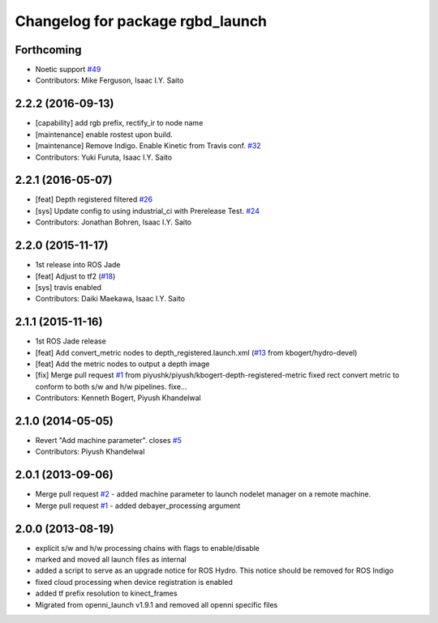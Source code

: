 ^^^^^^^^^^^^^^^^^^^^^^^^^^^^^^^^^
Changelog for package rgbd_launch
^^^^^^^^^^^^^^^^^^^^^^^^^^^^^^^^^

Forthcoming
-----------
* Noetic support `#49 <https://github.com/ros-drivers/rgbd_launch/issues/49>`_
* Contributors: Mike Ferguson, Isaac I.Y. Saito

2.2.2 (2016-09-13)
------------------
* [capability] add rgb prefix, rectify_ir to node name
* [maintenance] enable rostest upon build.
* [maintenance] Remove Indigo. Enable Kinetic from Travis conf. `#32 <https://github.com/ros-drivers/rgbd_launch/issues/32>`_
* Contributors: Yuki Furuta, Isaac I.Y. Saito

2.2.1 (2016-05-07)
------------------
* [feat] Depth registered filtered `#26 <https://github.com/ros-drivers/rgbd_launch/issues/26>`_
* [sys] Update config to using industrial_ci with Prerelease Test. `#24 <https://github.com/ros-drivers/rgbd_launch/issues/24>`_
* Contributors: Jonathan Bohren, Isaac I.Y. Saito

2.2.0 (2015-11-17)
------------------
* 1st release into ROS Jade
* [feat] Adjust to tf2 (`#18 <https://github.com/ros-drivers/rgbd_launch/issues/18>`_)
* [sys] travis enabled
* Contributors: Daiki Maekawa, Isaac I.Y. Saito

2.1.1 (2015-11-16)
------------------
* 1st ROS Jade release
* [feat] Add convert_metric nodes to depth_registered.launch.xml (`#13 <https://github.com/ros-drivers/rgbd_launch/issues/13>`_ from kbogert/hydro-devel)
* [feat] Add the metric nodes to output a depth image
* [fix] Merge pull request `#1 <https://github.com/ros-drivers/rgbd_launch/issues/1>`_ from piyushk/piyush/kbogert-depth-registered-metric
  fixed rect convert metric to conform to both s/w and h/w pipelines. fixe...
* Contributors: Kenneth Bogert, Piyush Khandelwal

2.1.0 (2014-05-05)
------------------
* Revert "Add machine parameter". closes `#5 <https://github.com/ros-drivers/rgbd_launch/issues/5>`_
* Contributors: Piyush Khandelwal

2.0.1 (2013-09-06)
------------------
* Merge pull request `#2 <https://github.com/ros-drivers/rgbd_launch/issues/2>`_ - added machine parameter to launch nodelet manager on a remote machine.
* Merge pull request `#1 <https://github.com/ros-drivers/rgbd_launch/issues/1>`_ - added debayer_processing argument

2.0.0 (2013-08-19)
------------------
* explicit s/w and h/w processing chains with flags to enable/disable
* marked and moved all launch files as internal
* added a script to serve as an upgrade notice for ROS Hydro. This notice should be removed for ROS Indigo
* fixed cloud processing when device registration is enabled
* added tf prefix resolution to kinect_frames
* Migrated from openni_launch v1.9.1 and removed all openni specific files

